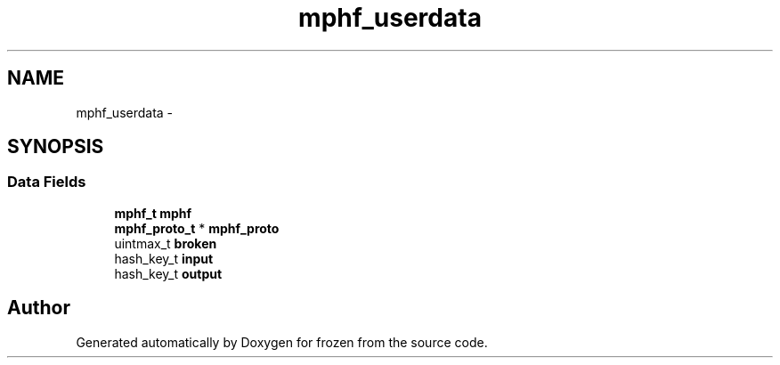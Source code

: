 .TH "mphf_userdata" 3 "Sat Nov 5 2011" "Version 1.0" "frozen" \" -*- nroff -*-
.ad l
.nh
.SH NAME
mphf_userdata \- 
.SH SYNOPSIS
.br
.PP
.SS "Data Fields"

.in +1c
.ti -1c
.RI "\fBmphf_t\fP \fBmphf\fP"
.br
.ti -1c
.RI "\fBmphf_proto_t\fP * \fBmphf_proto\fP"
.br
.ti -1c
.RI "uintmax_t \fBbroken\fP"
.br
.ti -1c
.RI "hash_key_t \fBinput\fP"
.br
.ti -1c
.RI "hash_key_t \fBoutput\fP"
.br
.in -1c

.SH "Author"
.PP 
Generated automatically by Doxygen for frozen from the source code.
